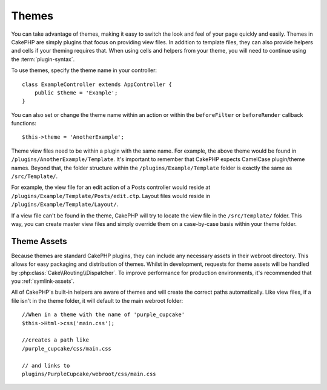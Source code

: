 Themes
######

You can take advantage of themes, making it easy to switch the look and feel of
your page quickly and easily. Themes in CakePHP are simply plugins that focus on
providing view files. In addition to template files, they can also provide
helpers and cells if your theming requires that. When using cells and helpers from your
theme, you will need to continue using the :term:`plugin-syntax`.

To use themes, specify the theme name in your controller::

    class ExampleController extends AppController {
        public $theme = 'Example';
    }

You can also set or change the theme name within an action or within the
``beforeFilter`` or ``beforeRender`` callback functions::

    $this->theme = 'AnotherExample';

Theme view files need to be within a plugin with the same name. For example,
the above theme would be found in ``/plugins/AnotherExample/Template``.
It's important to remember that CakePHP expects CamelCase plugin/theme names. Beyond
that, the folder structure within the ``/plugins/Example/Template`` folder is
exactly the same as ``/src/Template/``.

For example, the view file for an edit action of a Posts controller would reside
at ``/plugins/Example/Template/Posts/edit.ctp``. Layout files would reside in
``/plugins/Example/Template/Layout/``.

If a view file can't be found in the theme, CakePHP will try to locate the view
file in the ``/src/Template/`` folder. This way, you can create master view files
and simply override them on a case-by-case basis within your theme folder.

Theme Assets
============

Because themes are standard CakePHP plugins, they can include any necessary
assets in their webroot directory. This allows for easy packaging and
distribution of themes. Whilst in development, requests for theme assets will be
handled by :php:class:`Cake\\Routing\\Dispatcher`. To improve performance for production
environments, it's recommended that you :ref:`symlink-assets`.

All of CakePHP's built-in helpers are aware of themes and will create the
correct paths automatically. Like view files, if a file isn't in the theme
folder, it will default to the main webroot folder::

    //When in a theme with the name of 'purple_cupcake'
    $this->Html->css('main.css');

    //creates a path like
    /purple_cupcake/css/main.css

    // and links to
    plugins/PurpleCupcake/webroot/css/main.css

.. meta::
    :title lang=en: Themes
    :keywords lang=en: production environments,theme folder,layout files,development requests,callback functions,folder structure,default view,dispatcher,symlink,case basis,layouts,assets,cakephp,themes,advantage
